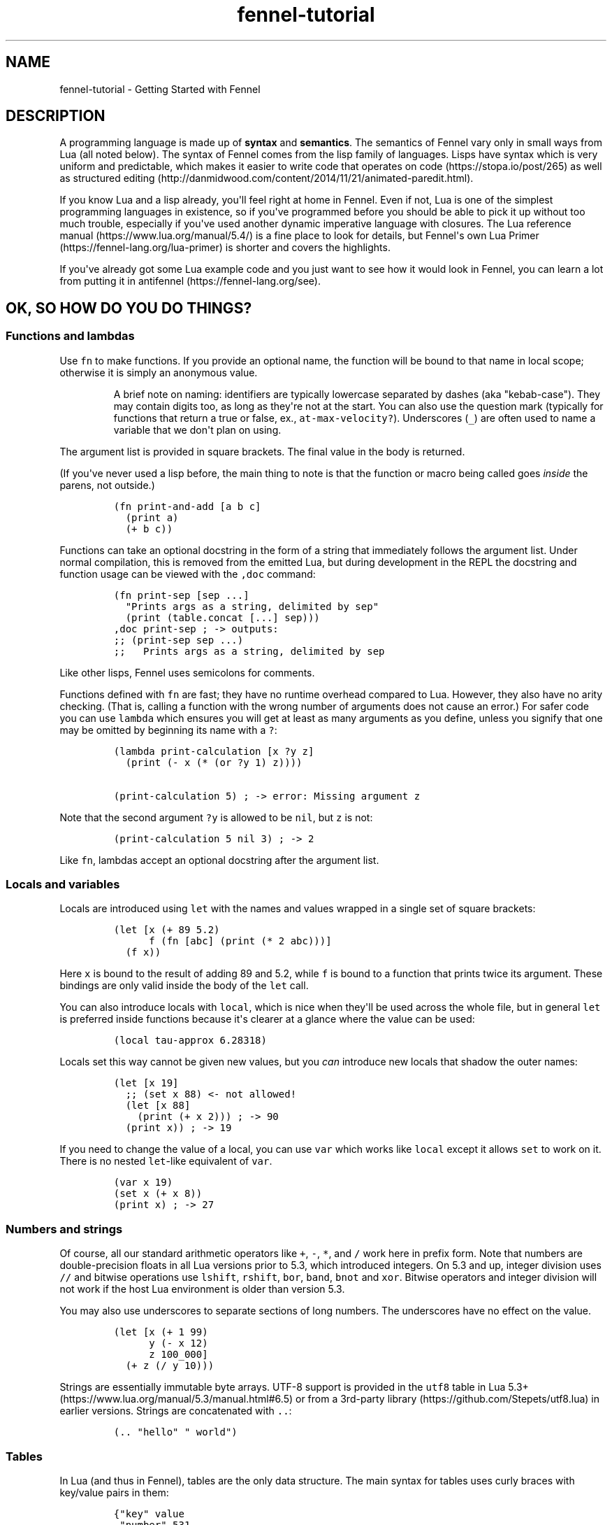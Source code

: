 .\" Automatically generated by Pandoc 2.17.1.1
.\"
.\" Define V font for inline verbatim, using C font in formats
.\" that render this, and otherwise B font.
.ie "\f[CB]x\f[]"x" \{\
. ftr V B
. ftr VI BI
. ftr VB B
. ftr VBI BI
.\}
.el \{\
. ftr V CR
. ftr VI CI
. ftr VB CB
. ftr VBI CBI
.\}
.TH "fennel-tutorial" "7" "2024-02-19" "fennel 1.4.1" "Getting Started with Fennel"
.hy
.SH NAME
.PP
fennel-tutorial - Getting Started with Fennel
.SH DESCRIPTION
.PP
A programming language is made up of \f[B]syntax\f[R] and
\f[B]semantics\f[R].
The semantics of Fennel vary only in small ways from Lua (all noted
below).
The syntax of Fennel comes from the lisp family of languages.
Lisps have syntax which is very uniform and predictable, which makes it
easier to write code that operates on code (https://stopa.io/post/265)
as well as structured
editing (http://danmidwood.com/content/2014/11/21/animated-paredit.html).
.PP
If you know Lua and a lisp already, you\[aq]ll feel right at home in
Fennel.
Even if not, Lua is one of the simplest programming languages in
existence, so if you\[aq]ve programmed before you should be able to pick
it up without too much trouble, especially if you\[aq]ve used another
dynamic imperative language with closures.
The Lua reference manual (https://www.lua.org/manual/5.4/) is a fine
place to look for details, but Fennel\[aq]s own Lua
Primer (https://fennel-lang.org/lua-primer) is shorter and covers the
highlights.
.PP
If you\[aq]ve already got some Lua example code and you just want to see
how it would look in Fennel, you can learn a lot from putting it in
antifennel (https://fennel-lang.org/see).
.SH OK, SO HOW DO YOU DO THINGS?
.SS Functions and lambdas
.PP
Use \f[V]fn\f[R] to make functions.
If you provide an optional name, the function will be bound to that name
in local scope; otherwise it is simply an anonymous value.
.RS
.PP
A brief note on naming: identifiers are typically lowercase separated by
dashes (aka \[dq]kebab-case\[dq]).
They may contain digits too, as long as they\[aq]re not at the start.
You can also use the question mark (typically for functions that return
a true or false, ex., \f[V]at-max-velocity?\f[R]).
Underscores (\f[V]_\f[R]) are often used to name a variable that we
don\[aq]t plan on using.
.RE
.PP
The argument list is provided in square brackets.
The final value in the body is returned.
.PP
(If you\[aq]ve never used a lisp before, the main thing to note is that
the function or macro being called goes \f[I]inside\f[R] the parens, not
outside.)
.IP
.nf
\f[C]
(fn print-and-add [a b c]
  (print a)
  (+ b c))
\f[R]
.fi
.PP
Functions can take an optional docstring in the form of a string that
immediately follows the argument list.
Under normal compilation, this is removed from the emitted Lua, but
during development in the REPL the docstring and function usage can be
viewed with the \f[V],doc\f[R] command:
.IP
.nf
\f[C]
(fn print-sep [sep ...]
  \[dq]Prints args as a string, delimited by sep\[dq]
  (print (table.concat [...] sep)))
,doc print-sep ; -> outputs:
;; (print-sep sep ...)
;;   Prints args as a string, delimited by sep
\f[R]
.fi
.PP
Like other lisps, Fennel uses semicolons for comments.
.PP
Functions defined with \f[V]fn\f[R] are fast; they have no runtime
overhead compared to Lua.
However, they also have no arity checking.
(That is, calling a function with the wrong number of arguments does not
cause an error.)
For safer code you can use \f[V]lambda\f[R] which ensures you will get
at least as many arguments as you define, unless you signify that one
may be omitted by beginning its name with a \f[V]?\f[R]:
.IP
.nf
\f[C]
(lambda print-calculation [x ?y z]
  (print (- x (* (or ?y 1) z))))

(print-calculation 5) ; -> error: Missing argument z
\f[R]
.fi
.PP
Note that the second argument \f[V]?y\f[R] is allowed to be
\f[V]nil\f[R], but \f[V]z\f[R] is not:
.IP
.nf
\f[C]
(print-calculation 5 nil 3) ; -> 2
\f[R]
.fi
.PP
Like \f[V]fn\f[R], lambdas accept an optional docstring after the
argument list.
.SS Locals and variables
.PP
Locals are introduced using \f[V]let\f[R] with the names and values
wrapped in a single set of square brackets:
.IP
.nf
\f[C]
(let [x (+ 89 5.2)
      f (fn [abc] (print (* 2 abc)))]
  (f x))
\f[R]
.fi
.PP
Here \f[V]x\f[R] is bound to the result of adding 89 and 5.2, while
\f[V]f\f[R] is bound to a function that prints twice its argument.
These bindings are only valid inside the body of the \f[V]let\f[R] call.
.PP
You can also introduce locals with \f[V]local\f[R], which is nice when
they\[aq]ll be used across the whole file, but in general \f[V]let\f[R]
is preferred inside functions because it\[aq]s clearer at a glance where
the value can be used:
.IP
.nf
\f[C]
(local tau-approx 6.28318)
\f[R]
.fi
.PP
Locals set this way cannot be given new values, but you \f[I]can\f[R]
introduce new locals that shadow the outer names:
.IP
.nf
\f[C]
(let [x 19]
  ;; (set x 88) <- not allowed!
  (let [x 88]
    (print (+ x 2))) ; -> 90
  (print x)) ; -> 19
\f[R]
.fi
.PP
If you need to change the value of a local, you can use \f[V]var\f[R]
which works like \f[V]local\f[R] except it allows \f[V]set\f[R] to work
on it.
There is no nested \f[V]let\f[R]-like equivalent of \f[V]var\f[R].
.IP
.nf
\f[C]
(var x 19)
(set x (+ x 8))
(print x) ; -> 27
\f[R]
.fi
.SS Numbers and strings
.PP
Of course, all our standard arithmetic operators like \f[V]+\f[R],
\f[V]-\f[R], \f[V]*\f[R], and \f[V]/\f[R] work here in prefix form.
Note that numbers are double-precision floats in all Lua versions prior
to 5.3, which introduced integers.
On 5.3 and up, integer division uses \f[V]//\f[R] and bitwise operations
use \f[V]lshift\f[R], \f[V]rshift\f[R], \f[V]bor\f[R], \f[V]band\f[R],
\f[V]bnot\f[R] and \f[V]xor\f[R].
Bitwise operators and integer division will not work if the host Lua
environment is older than version 5.3.
.PP
You may also use underscores to separate sections of long numbers.
The underscores have no effect on the value.
.IP
.nf
\f[C]
(let [x (+ 1 99)
      y (- x 12)
      z 100_000]
  (+ z (/ y 10)))
\f[R]
.fi
.PP
Strings are essentially immutable byte arrays.
UTF-8 support is provided in the \f[V]utf8\f[R] table in Lua
5.3+ (https://www.lua.org/manual/5.3/manual.html#6.5) or from a
3rd-party library (https://github.com/Stepets/utf8.lua) in earlier
versions.
Strings are concatenated with \f[V]..\f[R]:
.IP
.nf
\f[C]
(.. \[dq]hello\[dq] \[dq] world\[dq])
\f[R]
.fi
.SS Tables
.PP
In Lua (and thus in Fennel), tables are the only data structure.
The main syntax for tables uses curly braces with key/value pairs in
them:
.IP
.nf
\f[C]
{\[dq]key\[dq] value
 \[dq]number\[dq] 531
 \[dq]f\[dq] (fn [x] (+ x 2))}
\f[R]
.fi
.PP
You can use \f[V].\f[R] to get values out of tables:
.IP
.nf
\f[C]
(let [tbl (function-which-returns-a-table)
      key \[dq]a certain key\[dq]]
  (. tbl key))
\f[R]
.fi
.PP
And \f[V]tset\f[R] to put them in:
.IP
.nf
\f[C]
(let [tbl {}
      key1 \[dq]a long string\[dq]
      key2 12]
  (tset tbl key1 \[dq]the first value\[dq])
  (tset tbl key2 \[dq]the second one\[dq])
  tbl) ; -> {\[dq]a long string\[dq] \[dq]the first value\[dq] 12 \[dq]the second one\[dq]}
\f[R]
.fi
.SS Sequential Tables
.PP
Some tables are used to store data that\[aq]s used sequentially; the
keys in this case are just numbers starting with 1 and going up.
Fennel provides alternate syntax for these tables with square brackets:
.IP
.nf
\f[C]
[\[dq]abc\[dq] \[dq]def\[dq] \[dq]xyz\[dq]] ; equivalent to {1 \[dq]abc\[dq] 2 \[dq]def\[dq] 3 \[dq]xyz\[dq]}
\f[R]
.fi
.PP
Lua\[aq]s built-in \f[V]table.insert\f[R] function is meant to be used
with sequential tables; all values after the inserted value are shifted
up by one index: If you don\[aq]t provide an index to
\f[V]table.insert\f[R] it will append to the end of the table.
.PP
The \f[V]table.remove\f[R] function works similarly; it takes a table
and an index (which defaults to the end of the table) and removes the
value at that index, returning it.
.IP
.nf
\f[C]
(local ltrs [\[dq]a\[dq] \[dq]b\[dq] \[dq]c\[dq] \[dq]d\[dq]])

(table.remove ltrs)       ; Removes \[dq]d\[dq]
(table.remove ltrs 1)     ; Removes \[dq]a\[dq]
(table.insert ltrs \[dq]d\[dq])   ; Appends \[dq]d\[dq]
(table.insert ltrs 1 \[dq]a\[dq]) ; Prepends \[dq]a\[dq]

(. ltrs 2)                ; -> \[dq]b\[dq]
;; ltrs is back to its original value [\[dq]a\[dq] \[dq]b\[dq] \[dq]c\[dq] \[dq]d\[dq]]
\f[R]
.fi
.PP
The \f[V]length\f[R] form returns the length of sequential tables and
strings:
.IP
.nf
\f[C]
(let [tbl [\[dq]abc\[dq] \[dq]def\[dq] \[dq]xyz\[dq]]]
  (+ (length tbl)
     (length (. tbl 1)))) ; -> 6
\f[R]
.fi
.PP
Note that the length of a table with gaps in it is undefined; it can
return a number corresponding to any of the table\[aq]s
\[dq]boundary\[dq] positions between nil and non-nil values.
.PP
Lua\[aq]s standard library is very small, and thus several functions you
might expect to be included, such \f[V]map\f[R], \f[V]reduce\f[R], and
\f[V]filter\f[R] are absent.
In Fennel macros are used for this instead; see \f[V]icollect\f[R],
\f[V]collect\f[R], and \f[V]accumulate\f[R].
.SS Iteration
.PP
Looping over table elements is done with \f[V]each\f[R] and an iterator
like \f[V]pairs\f[R] (used for general tables) or \f[V]ipairs\f[R] (for
sequential tables):
.IP
.nf
\f[C]
(each [key value (pairs {\[dq]key1\[dq] 52 \[dq]key2\[dq] 99})]
  (print key value))

(each [index value (ipairs [\[dq]abc\[dq] \[dq]def\[dq] \[dq]xyz\[dq]])]
  (print index value))
\f[R]
.fi
.PP
Note that whether a table is sequential or not is not an inherent
property of the table but depends on which iterator is used with it.
You can call \f[V]ipairs\f[R] on any table, and it will only iterate
over numeric keys starting with 1 until it hits a \f[V]nil\f[R].
.PP
You can use any Lua iterator (https://www.lua.org/pil/7.1.html) with
\f[V]each\f[R], but these are the most common.
Here\[aq]s an example that walks through matches in a
string (https://www.lua.org/manual/5.4/manual.html#pdf-string.gmatch):
.IP
.nf
\f[C]
(var sum 0)
(each [digits (string.gmatch \[dq]244 127 163\[dq] \[dq]%d+\[dq])]
  (set sum (+ sum (tonumber digits))))
\f[R]
.fi
.PP
If you want to get a table back, try \f[V]icollect\f[R] to get a
sequential table or \f[V]collect\f[R] to get a key/value one.
A body which returns nil will cause that to be omitted from the
resulting table.
.IP
.nf
\f[C]
(icollect [_ s (ipairs [:greetings :my :darling])]
  (if (not= :my s)
      (s:upper)))
;; -> [\[dq]GREETINGS\[dq] \[dq]DARLING\[dq]]

(collect [_ s (ipairs [:greetings :my :darling])]
  s (length s))
;; -> {:darling 7 :greetings 9 :my 2}
\f[R]
.fi
.PP
A lower-level iteration construct is \f[V]for\f[R] which iterates
numerically from the provided start value to the inclusive finish value:
.IP
.nf
\f[C]
(for [i 1 10]
  (print i))
\f[R]
.fi
.PP
You can specify an optional step value; this loop will only print odd
numbers under ten:
.IP
.nf
\f[C]
(for [i 1 10 2]
  (print i))
\f[R]
.fi
.SS Looping
.PP
If you need to loop but don\[aq]t know how many times, you can use
\f[V]while\f[R]:
.IP
.nf
\f[C]
(while (keep-looping?)
  (do-something))
\f[R]
.fi
.SS Conditionals
.PP
Finally we have conditionals.
The \f[V]if\f[R] form in Fennel can be used the same way as in other
lisp languages, but it can also be used as \f[V]cond\f[R] for multiple
conditions compiling into \f[V]elseif\f[R] branches:
.IP
.nf
\f[C]
(let [x (math.random 64)]
  (if (= 0 (% x 2))
      \[dq]even\[dq]
      (= 0 (% x 9))
      \[dq]multiple of nine\[dq]
      \[dq]I dunno, something else\[dq]))
\f[R]
.fi
.PP
With an odd number of arguments, the final clause is interpreted as
\[dq]else\[dq].
.PP
Being a lisp, Fennel has no statements, so \f[V]if\f[R] returns a value
as an expression.
Lua programmers will be glad to know there is no need to construct
precarious chains of \f[V]and\f[R]/\f[V]or\f[R] just to get a value!
.PP
The other conditional is \f[V]when\f[R], which is used for an arbitrary
number of side-effects and has no else clause:
.IP
.nf
\f[C]
(when (currently-raining?)
  (wear \[dq]boots\[dq])
  (deploy-umbrella))
\f[R]
.fi
.SH BACK TO TABLES JUST FOR A BIT
.PP
Strings that don\[aq]t have spaces or reserved characters in them can
use the \f[V]:shorthand\f[R] syntax instead, which is often used for
table keys:
.IP
.nf
\f[C]
{:key value :number 531}
\f[R]
.fi
.PP
If a table has string keys like this, you can pull values out of it
easily with a dot if the keys are known up front:
.IP
.nf
\f[C]
(let [tbl {:x 52 :y 91}]
  (+ tbl.x tbl.y)) ; -> 143
\f[R]
.fi
.PP
You can also use this syntax with \f[V]set\f[R]:
.IP
.nf
\f[C]
(let [tbl {}]
  (set tbl.one 1)
  (set tbl.two 2)
  tbl) ; -> {:one 1 :two 2}
\f[R]
.fi
.PP
If a table key has the same name as the variable you\[aq]re setting it
to, you can omit the key name and use \f[V]:\f[R] instead:
.IP
.nf
\f[C]
(let [one 1 two 2
      tbl {: one : two}]
  tbl) ; -> {:one 1 :two 2}
\f[R]
.fi
.PP
Finally, \f[V]let\f[R] can destructure a table into multiple locals.
.PP
There is positional destructuring:
.IP
.nf
\f[C]
(let [data [1 2 3]
      [fst snd thrd] data]
  (print fst snd thrd)) ; -> 1       2       3
\f[R]
.fi
.PP
And destructuring of tables via key:
.IP
.nf
\f[C]
(let [pos {:x 23 :y 42}
      {:x x-pos :y y-pos} pos]
  (print x-pos y-pos)) ; -> 23      42
\f[R]
.fi
.PP
As above, if a table key has the same name as the variable you\[aq]re
destructuring it to, you can omit the key name and use \f[V]:\f[R]
instead:
.IP
.nf
\f[C]
(let [pos {:x 23 :y 42}
      {: x : y} pos]
  (print x y)) ; -> 23      42
\f[R]
.fi
.PP
This can nest and mix and match:
.IP
.nf
\f[C]
(let [f (fn [] [\[dq]abc\[dq] \[dq]def\[dq] {:x \[dq]xyz\[dq] :y \[dq]abc\[dq]}])
      [a d {:x x : y}] (f)]
  (print a d)
  (print x y))
\f[R]
.fi
.PP
If the size of the table doesn\[aq]t match the number of binding locals,
missing values are filled with \f[V]nil\f[R] and extra values are
discarded.
Note that unlike many languages, \f[V]nil\f[R] in Lua actually
represents the absence of a value, and thus tables cannot contain
\f[V]nil\f[R].
It is an error to try to use \f[V]nil\f[R] as a key, and using
\f[V]nil\f[R] as a value removes whatever entry was at that key before.
.SH ERROR HANDLING
.PP
Errors in Lua have two forms they can take.
Functions in Lua can return any number of values, and most functions
which can fail will indicate failure by using two return values:
\f[V]nil\f[R] followed by a failure message string.
You can interact with this style of function in Fennel by destructuring
with parens instead of square brackets:
.IP
.nf
\f[C]
(case (io.open \[dq]file\[dq])
  ;; when io.open succeeds, it will return a file, but if it fails
  ;; it will return nil and an err-msg string describing why
  f (do (use-file-contents (f:read :*all))
        (f:close))
  (nil err-msg) (print \[dq]Could not open file:\[dq] err-msg))
\f[R]
.fi
.PP
You can write your own function which returns multiple values with
\f[V]values\f[R].
.IP
.nf
\f[C]
(fn use-file [filename]
  (if (valid-file-name? filename)
      (open-file filename)
      (values nil (.. \[dq]Invalid filename: \[dq] filename))))
\f[R]
.fi
.PP
\f[B]Note\f[R]: while errors are the most common reason to return
multiple values from a function, it can be used in other cases as well.
This is the most complex thing about Lua, and a full discussion is out
of scope for this tutorial, but it\[aq]s covered well
elsewhere (https://benaiah.me/posts/everything-you-didnt-want-to-know-about-lua-multivals/).
.PP
The problem with this type of error is that it does not compose well;
the error status must be propagated all the way along the call chain
from inner to outer.
To address this, you can use \f[V]error\f[R].
This will terminate the whole process unless it\[aq]s within a protected
call, similar to the way in other languages where throwing an exception
will stop the program unless it is within a try/catch.
You can make a protected call with \f[V]pcall\f[R]:
.IP
.nf
\f[C]
(let [(ok? val-or-msg) (pcall potentially-disastrous-call filename)]
  (if ok?
      (print \[dq]Got value\[dq] val-or-msg)
      (print \[dq]Could not get value:\[dq] val-or-msg)))
\f[R]
.fi
.PP
The \f[V]pcall\f[R] invocation there means you are running
\f[V](potentially-disastrous-call filename)\f[R] in protected mode.
\f[V]pcall\f[R] takes an arbitrary number of arguments which are passed
on to the function.
You can see that \f[V]pcall\f[R] returns a boolean (\f[V]ok?\f[R] here)
to let you know if the call succeeded or not, and a second value
(\f[V]val-or-msg\f[R]) which is the actual value if it succeeded or an
error message if it didn\[aq]t.
.PP
The \f[V]assert\f[R] function takes a value and an error message; it
calls \f[V]error\f[R] if the value is \f[V]nil\f[R] and returns it
otherwise.
This can be used to turn multiple-value failures into errors (kind of
the inverse of \f[V]pcall\f[R] which turns \f[V]error\f[R]s into
multiple-value failures):
.IP
.nf
\f[C]
(let [f (assert (io.open filename))
      contents (f.read f \[dq]*all\[dq])]
  (f.close f)
  contents)
\f[R]
.fi
.PP
In this example because \f[V]io.open\f[R] returns \f[V]nil\f[R] and an
error message upon failure, a failure will trigger an \f[V]error\f[R]
and halt execution.
.SH VARIADIC FUNCTIONS
.PP
Fennel supports variadic functions (in other words, functions which take
any number of arguments) like many languages.
The syntax for taking a variable number of arguments to a function is
the \f[V]...\f[R] symbol, which must be the last parameter to a
function.
This syntax is inherited from Lua rather than Lisp.
.PP
The \f[V]...\f[R] form is not a list or first class value, it expands to
multiple values inline.
To access individual elements of the vararg, you can destructure with
parentheses, or first wrap it in a table literal (\f[V][...]\f[R]) and
index like a normal table, or use the \f[V]select\f[R] function from
Lua\[aq]s core library.
Often, the vararg can be passed directly to another function such as
\f[V]print\f[R] without needing to bind it.
.IP
.nf
\f[C]
(fn print-each [...]
  (each [i v (ipairs [...])]
    (print (.. \[dq]Argument \[dq] i \[dq] is \[dq] v))))

(print-each :a :b :c)
\f[R]
.fi
.IP
.nf
\f[C]
(fn myprint [prefix ...]
  (io.write prefix)
  (io.write (.. (select \[dq]#\[dq] ...) \[dq] arguments given: \[dq]))
  (print ...))

(myprint \[dq]:D \[dq] :d :e :f)
\f[R]
.fi
.PP
Varargs are scoped differently than other variables as well - they are
only accessible to the function in which they are created.
Unlike normal values, functions cannot close over them.
This means that the following code will NOT work, as the varargs in the
inner function are out of scope.
.IP
.nf
\f[C]
(fn badcode [...]
  (fn []
    (print ...)))
\f[R]
.fi
.SH STRICT GLOBAL CHECKING
.PP
If you get an error that says \f[V]unknown global in strict mode\f[R] it
means that you\[aq]re trying compile code that uses a global which the
Fennel compiler doesn\[aq]t know about.
Most of the time, this is due to a coding mistake.
However, in some cases you may get this error with a legitimate global
reference.
If this happens, it may be due to an inherent limitation of Fennel\[aq]s
strategy.
You can use \f[V]_G.myglobal\f[R] to refer to it in a way that works
around this check and calls attention to the fact that this is in fact a
global.
.PP
Another possible cause for this error is a modified function
environment (https://www.lua.org/pil/14.3.html).
The solution depends on how you\[aq]re using Fennel:
.IP \[bu] 2
Embedded Fennel can have its searcher modified to ignore certain (or
all) globals via the \f[V]allowedGlobals\f[R] parameter.
See the Lua API (https://fennel-lang.org/api) page for instructions.
.IP \[bu] 2
Fennel\[aq]s CLI has the \f[V]--globals\f[R] parameter, which accepts a
comma-separated list of globals to ignore.
For example, to disable strict mode for globals x, y, and z:
.RS 2
.IP
.nf
\f[C]
fennel --globals x,y,z yourfennelscript.fnl
\f[R]
.fi
.RE
.SH GOTCHAS
.PP
There are a few surprises that might bite seasoned lispers.
Most of these result necessarily from Fennel\[aq]s insistence upon
imposing zero runtime overhead over Lua.
.IP \[bu] 2
The arithmetic, comparison, and boolean operators are not first-class
functions.
They can behave in surprising ways with multiple-return-valued
functions, because the number of arguments to them must be known at
compile-time.
.IP \[bu] 2
There is no \f[V]apply\f[R] function; instead use \f[V]table.unpack\f[R]
or \f[V]unpack\f[R] depending on your Lua version:
\f[V](f 1 3 (table.unpack [4 9]))\f[R].
.IP \[bu] 2
Tables are compared for equality by identity, not based on the value of
their contents, as per
Baker (https://p.hagelb.org/equal-rights-for-functional-objects.html).
.IP \[bu] 2
Return values in the repl will get pretty-printed, but calling
\f[V](print tbl)\f[R] will emit output like
\f[V]table: 0x55a3a8749ef0\f[R].
If you don\[aq]t already have one, it\[aq]s recommended for debugging to
define a printer function which calls \f[V]fennel.view\f[R] on its
argument before printing it:
\f[V](local fennel (require :fennel)) (fn _G.pp [x] (print (fennel.view x)))\f[R].
If you add this definition to your \f[V]\[ti]/.fennelrc\f[R] file it
will be available in the standard repl.
.IP \[bu] 2
Lua programmers should note Fennel functions cannot do early returns.
.SH OTHER STUFF JUST WORKS
.PP
Note that built-in functions in Lua\[aq]s standard
library (https://www.lua.org/manual/5.4/manual.html#6) like
\f[V]math.random\f[R] above can be called with no fuss and no overhead.
.PP
This includes features like coroutines, which are often implemented
using special syntax in other languages.
Coroutines let you express non-blocking operations without
callbacks (https://leafo.net/posts/itchio-and-coroutines.html).
.PP
Tables in Lua may seem a bit limited, but
metatables (https://www.lua.org/pil/13.html) allow a great deal more
flexibility.
All the features of metatables are accessible from Fennel code just the
same as they would be from Lua.
.SH MODULES AND MULTIPLE FILES
.PP
You can use the \f[V]require\f[R] function to load code from other
files.
.IP
.nf
\f[C]
(let [lume (require :lume)
      tbl [52 99 412 654]
      plus (fn [x y] (+ x y))]
  (lume.map tbl (partial plus 2))) ; -> [54 101 414 656]
\f[R]
.fi
.PP
Modules in Fennel and Lua are simply tables which contain functions and
other values.
The last value in a Fennel file will be used as the value of the whole
module.
Technically this can be any value, not just a table, but using a table
is most common for good reason.
.PP
To require a module that\[aq]s in a subdirectory, take the file name,
replace the slashes with dots, and remove the extension, then pass that
to \f[V]require\f[R].
For instance, a file called \f[V]lib/ui/menu.lua\f[R] would be read when
loading the module \f[V]lib.ui.menu\f[R].
.PP
When you run your program with the \f[V]fennel\f[R] command, you can
call \f[V]require\f[R] to load Fennel or Lua modules.
But in other contexts (such as compiling to Lua and then using the
\f[V]lua\f[R] command, or in programs that embed Lua) it will not know
about Fennel modules.
You need to install the searcher that knows how to find \f[V].fnl\f[R]
files:
.IP
.nf
\f[C]
require(\[dq]fennel\[dq]).install()
local mylib = require(\[dq]mylib\[dq]) -- will compile and load code in mylib.fnl
\f[R]
.fi
.PP
Once you add this, \f[V]require\f[R] will work on Fennel files just like
it does with Lua; for instance \f[V](require :mylib.parser)\f[R] will
look in \[dq]mylib/parser.fnl\[dq] on Fennel\[aq]s search path (stored
in \f[V]fennel.path\f[R] which is distinct from \f[V]package.path\f[R]
used to find Lua modules).
The path usually includes an entry to let you load things relative to
the current directory by default.
.SH RELATIVE REQUIRE
.PP
There are several ways to write a library which uses modules.
One of these is to rely on something like LuaRocks, to manage library
installation and availability of it and its modules.
Another way is to use the relative require style for loading nested
modules.
With relative require, libraries don\[aq]t depend on the root directory
name or its location when resolving inner module paths.
.PP
For example, here\[aq]s a small \f[V]example\f[R] library, which
contains an \f[V]init.fnl\f[R] file, and a module at the root directory:
.IP
.nf
\f[C]
;; file example/init.fnl:
(local a (require :example.module-a))

{:hello-a a.hello}
\f[R]
.fi
.PP
Here, the main module requires additional \f[V]example.module-a\f[R]
module, which holds the implementation:
.IP
.nf
\f[C]
;; file example/module-a.fnl
(fn hello [] (print \[dq]hello from a\[dq]))
{:hello hello}
\f[R]
.fi
.PP
The main issue here is that the path to the library must be exactly
\f[V]example\f[R], e.g.
library must be required as \f[V](require :example)\f[R] for it to work,
which can\[aq]t be enforced on the library user.
For example, if the library were moved into \f[V]libs\f[R] directory of
the project to avoid cluttering, and required as
\f[V](require :libs.example)\f[R], there will be a runtime error.
This happens because library itself will try to require
\f[V]:example.module-a\f[R] and not \f[V]:libs.example.module-a\f[R],
which is now the correct module path:
.IP
.nf
\f[C]
runtime error: module \[aq]example.module-a\[aq] not found:
        no field package.preload[\[aq]example.module-a\[aq]]
        ...
        no file \[aq]./example/module-a.lua\[aq]
        ...
stack traceback:
  [C]: in function \[aq]require\[aq]
  ./libs/example/init.fnl:2: in main chunk
\f[R]
.fi
.PP
LuaRocks addresses this problem by enforcing both the directory name and
installation path, populating the \f[V]LUA_PATH\f[R] environment
variable to make the library available.
This, of course, can be done manually by setting \f[V]LUA_PATH\f[R] per
project in the build pipeline, pointing it to the right directory.
But this is not very transparent, and when requiring a project local
library it\[aq]s better to see the full path, that directly maps to the
project\[aq]s file structure, rather than looking up where the
\f[V]LUA_PATH\f[R] is modified.
.PP
In the Fennel ecosystem we encourage a simpler way of managing project
dependencies.
Simply dropping a library into your project\[aq]s tree or using git
submodule is usually enough, and the require paths should be handled by
the library itself.
.PP
Here\[aq]s how a relative require path can be specified in the
\f[V]libs/example/init.fnl\f[R] to make it name/path agnostic, assuming
that we\[aq]ve moved our \f[V]example\f[R] library there:
.IP
.nf
\f[C]
;; file libs/example/init.fnl:
(local a (require (.. ... :.module-a)))

{:hello-a a.hello}
\f[R]
.fi
.PP
Now, it doesn\[aq]t matter how library is named or where we put it - we
can require it from anywhere.
It works because when requiring the library with
\f[V](require :lib.example)\f[R], the first value in \f[V]...\f[R] will
hold the \f[V]\[dq]lib.example\[dq]\f[R] string.
This string is then concatenated with the \f[V]\[dq].module-a\[dq]\f[R],
and \f[V]require\f[R] will properly find and load the nested module at
runtime under the \f[V]\[dq]lib.example.module-a\[dq]\f[R] path.
It\[aq]s a Lua feature, and not something Fennel specific, and it will
work the same when the library is AOT compiled to Lua.
.SS Compile-time relative include
.PP
Since Fennel v0.10.0 this also works at compile-time, when using the
\f[V]include\f[R] special or the \f[V]--require-as-include\f[R] flag,
with the constraint that the expression can be computed at compile time.
This means that the expression must be self-contained, i.e.
doesn\[aq]t refer to locals or globals, but embeds all values directly.
In other words, the following code will only work at runtime, but not
with \f[V]include\f[R] or \f[V]--require-as-include\f[R] because
\f[V]current-module\f[R] is not known at compile time:
.IP
.nf
\f[C]
(local current-module ...)
(require (.. current-module :.other-module))
\f[R]
.fi
.PP
This, on the other hand, will work both at runtime and at compile time:
.IP
.nf
\f[C]
(require (.. ... :.other-module))
\f[R]
.fi
.PP
The \f[V]...\f[R] module args are propagated during compilation, so when
the application which uses this library is compiled, all library code is
correctly included into the self-contained Lua file.
.PP
Compiling a project that uses this \f[V]example\f[R] library with
\f[V]--require-as-include\f[R] will include the following section in the
resulting Lua code:
.IP
.nf
\f[C]
package.preload[\[dq]libs.example.module-a\[dq]] = package.preload[\[dq]libs.example.module-a\[dq]] or function(...)
  local function hello()
    return print(\[dq]hello from a\[dq])
  end
  return {hello = hello}
end
\f[R]
.fi
.PP
Note that the \f[V]package.preload\f[R] entry contains a fully qualified
path \f[V]\[dq]libs.example.module-a\[dq]\f[R], which was resolved at
compile time.
.SS Requiring modules from modules other than \f[V]init.fnl\f[R]
.PP
To require a module from a module other than \f[V]init\f[R] module, we
must keep the path up to the current module, but remove the module name.
For example, let\[aq]s add a \f[V]greet\f[R] module in
\f[V]libs/example/utils/greet.fnl\f[R], and require it from
\f[V]libs/example/module-a.fnl\f[R]:
.IP
.nf
\f[C]
;; file libs/example/utils/greet.fnl:
(fn greet [who] (print (.. \[dq]hello \[dq] who)))
\f[R]
.fi
.PP
This module can be required as follows:
.IP
.nf
\f[C]
;; file libs/example/module-a.fnl
(local greet (require (.. (: ... :match \[dq](.+)%.[\[ha].]+\[dq]) :.utils.greet)))

(fn hello [] (print \[dq]hello from a\[dq]))

{:hello hello :greet greet}
\f[R]
.fi
.PP
The parent module name is determined via calling the \f[V]match\f[R]
method on the current module name string (\f[V]...\f[R]).
.SH AUTHORS
Fennel Maintainers.
